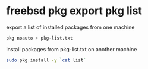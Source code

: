 #+STARTUP: content
#+OPTIONS: num:nil
#+OPTIONS: author:nil

* freebsd pkg export pkg list

export a list of installed packages from one machine

#+BEGIN_SRC sh
pkg noauto > pkg-list.txt 
#+END_SRC

install packages from pkg-list.txt on another machine

#+BEGIN_SRC sh
sudo pkg install -y `cat list`
#+END_SRC
